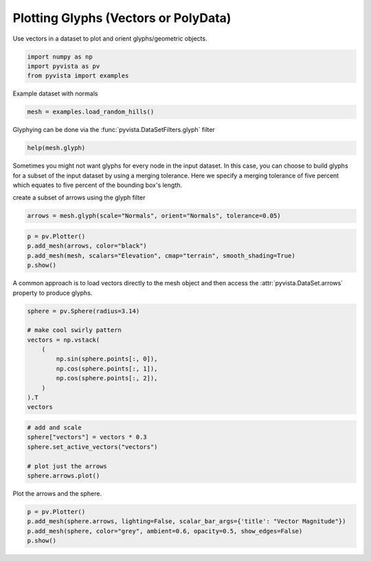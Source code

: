 
.. DO NOT EDIT.
.. THIS FILE WAS AUTOMATICALLY GENERATED BY SPHINX-GALLERY.
.. TO MAKE CHANGES, EDIT THE SOURCE PYTHON FILE:
.. "tutorial/04_filters/solutions/e_glyphs.py"
.. LINE NUMBERS ARE GIVEN BELOW.

.. only:: html

    .. note::
        :class: sphx-glr-download-link-note

        Click :ref:`here <sphx_glr_download_tutorial_04_filters_solutions_e_glyphs.py>`
        to download the full example code or to run this example in your browser via Binder

.. rst-class:: sphx-glr-example-title

.. _sphx_glr_tutorial_04_filters_solutions_e_glyphs.py:


.. _glyph_example:

Plotting Glyphs (Vectors or PolyData)
~~~~~~~~~~~~~~~~~~~~~~~~~~~~~~~~~~~~~

Use vectors in a dataset to plot and orient glyphs/geometric objects.

.. GENERATED FROM PYTHON SOURCE LINES 9-13

.. code-block:: default

    import numpy as np
    import pyvista as pv
    from pyvista import examples








.. GENERATED FROM PYTHON SOURCE LINES 14-15

Example dataset with normals

.. GENERATED FROM PYTHON SOURCE LINES 15-17

.. code-block:: default

    mesh = examples.load_random_hills()








.. GENERATED FROM PYTHON SOURCE LINES 18-19

Glyphying can be done via the :func:`pyvista.DataSetFilters.glyph` filter

.. GENERATED FROM PYTHON SOURCE LINES 19-21

.. code-block:: default

    help(mesh.glyph)





.. rst-class:: sphx-glr-script-out

 Out:

 .. code-block:: none

    Help on method glyph in module pyvista.core.filters.data_set:

    glyph(orient=True, scale=True, factor=1.0, geom=None, indices=None, tolerance=None, absolute=False, clamping=False, rng=None, progress_bar=False) method of pyvista.core.pointset.PolyData instance
        Copy a geometric representation (called a glyph) to the input dataset.
    
        The glyph may be oriented along the input vectors, and it may
        be scaled according to scalar data or vector
        magnitude. Passing a table of glyphs to choose from based on
        scalars or vector magnitudes is also supported.  The arrays
        used for ``orient`` and ``scale`` must be either both point data
        or both cell data.
    
        Parameters
        ----------
        orient : bool or str, optional
            If ``True``, use the active vectors array to orient the glyphs.
            If string, the vector array to use to orient the glyphs.
            If ``False``, the glyphs will not be orientated.
    
        scale : bool, str or sequence, optional
            If ``True``, use the active scalars to scale the glyphs.
            If string, the scalar array to use to scale the glyphs.
            If ``False``, the glyphs will not be scaled.
    
        factor : float, optional
            Scale factor applied to scaling array.
    
        geom : vtk.vtkDataSet or tuple(vtk.vtkDataSet), optional
            The geometry to use for the glyph. If missing, an arrow glyph
            is used. If a sequence, the datasets inside define a table of
            geometries to choose from based on scalars or vectors. In this
            case a sequence of numbers of the same length must be passed as
            ``indices``. The values of the range (see ``rng``) affect lookup
            in the table.
    
        indices : tuple(float), optional
            Specifies the index of each glyph in the table for lookup in case
            ``geom`` is a sequence. If given, must be the same length as
            ``geom``. If missing, a default value of ``range(len(geom))`` is
            used. Indices are interpreted in terms of the scalar range
            (see ``rng``). Ignored if ``geom`` has length 1.
    
        tolerance : float, optional
            Specify tolerance in terms of fraction of bounding box length.
            Float value is between 0 and 1. Default is None. If ``absolute``
            is ``True`` then the tolerance can be an absolute distance.
            If ``None``, points merging as a preprocessing step is disabled.
    
        absolute : bool, optional
            Control if ``tolerance`` is an absolute distance or a fraction.
    
        clamping : bool, optional
            Turn on/off clamping of "scalar" values to range. Default ``False``.
    
        rng : tuple(float), optional
            Set the range of values to be considered by the filter
            when scalars values are provided.
    
        progress_bar : bool, optional
            Display a progress bar to indicate progress.
    
        Returns
        -------
        pyvista.PolyData
            Glyphs at either the cell centers or points.
    
        Examples
        --------
        Create arrow glyphs oriented by vectors and scaled by scalars.
        Factor parameter is used to reduce the size of the arrows.
    
        >>> import pyvista
        >>> from pyvista import examples
        >>> mesh = examples.load_random_hills()
        >>> arrows = mesh.glyph(scale="Normals", orient="Normals", tolerance=0.05)
        >>> pl = pyvista.Plotter()
        >>> actor = pl.add_mesh(arrows, color="black")
        >>> actor = pl.add_mesh(mesh, scalars="Elevation", cmap="terrain",
        ...                     show_scalar_bar=False)
        >>> pl.show()
    
        See :ref:`glyph_example` and :ref:`glyph_table_example` for more
        examples using this filter.





.. GENERATED FROM PYTHON SOURCE LINES 22-28

Sometimes you might not want glyphs for every node in the input dataset. In
this case, you can choose to build glyphs for a subset of the input dataset
by using a merging tolerance. Here we specify a merging tolerance of five
percent which equates to five percent of the bounding box's length.

create a subset of arrows using the glyph filter

.. GENERATED FROM PYTHON SOURCE LINES 28-31

.. code-block:: default

    arrows = mesh.glyph(scale="Normals", orient="Normals", tolerance=0.05)









.. GENERATED FROM PYTHON SOURCE LINES 32-37

.. code-block:: default

    p = pv.Plotter()
    p.add_mesh(arrows, color="black")
    p.add_mesh(mesh, scalars="Elevation", cmap="terrain", smooth_shading=True)
    p.show()




.. image-sg:: /tutorial/04_filters/solutions/images/sphx_glr_e_glyphs_001.png
   :alt: e glyphs
   :srcset: /tutorial/04_filters/solutions/images/sphx_glr_e_glyphs_001.png
   :class: sphx-glr-single-img





.. GENERATED FROM PYTHON SOURCE LINES 38-40

A common approach is to load vectors directly to the mesh object and then
access the :attr:`pyvista.DataSet.arrows` property to produce glyphs.

.. GENERATED FROM PYTHON SOURCE LINES 40-54

.. code-block:: default


    sphere = pv.Sphere(radius=3.14)

    # make cool swirly pattern
    vectors = np.vstack(
        (
            np.sin(sphere.points[:, 0]),
            np.cos(sphere.points[:, 1]),
            np.cos(sphere.points[:, 2]),
        )
    ).T
    vectors






.. rst-class:: sphx-glr-script-out

 Out:

 .. code-block:: none


    array([[-3.4861004e-16,  1.0000000e+00, -9.9999875e-01],
           [ 3.4861004e-16,  1.0000000e+00, -9.9999875e-01],
           [-3.3300975e-01,  1.0000000e+00, -9.9980003e-01],
           ...,
           [-8.3088565e-01,  9.7835207e-01, -9.8625994e-01],
           [-6.1331964e-01,  9.9016821e-01, -9.9718851e-01],
           [-3.2600534e-01,  9.9750996e-01, -9.9980003e-01]], dtype=float32)



.. GENERATED FROM PYTHON SOURCE LINES 55-63

.. code-block:: default


    # add and scale
    sphere["vectors"] = vectors * 0.3
    sphere.set_active_vectors("vectors")

    # plot just the arrows
    sphere.arrows.plot()




.. image-sg:: /tutorial/04_filters/solutions/images/sphx_glr_e_glyphs_002.png
   :alt: e glyphs
   :srcset: /tutorial/04_filters/solutions/images/sphx_glr_e_glyphs_002.png
   :class: sphx-glr-single-img





.. GENERATED FROM PYTHON SOURCE LINES 64-65

Plot the arrows and the sphere.

.. GENERATED FROM PYTHON SOURCE LINES 65-69

.. code-block:: default

    p = pv.Plotter()
    p.add_mesh(sphere.arrows, lighting=False, scalar_bar_args={'title': "Vector Magnitude"})
    p.add_mesh(sphere, color="grey", ambient=0.6, opacity=0.5, show_edges=False)
    p.show()



.. image-sg:: /tutorial/04_filters/solutions/images/sphx_glr_e_glyphs_003.png
   :alt: e glyphs
   :srcset: /tutorial/04_filters/solutions/images/sphx_glr_e_glyphs_003.png
   :class: sphx-glr-single-img






.. rst-class:: sphx-glr-timing

   **Total running time of the script:** ( 0 minutes  1.207 seconds)


.. _sphx_glr_download_tutorial_04_filters_solutions_e_glyphs.py:


.. only :: html

 .. container:: sphx-glr-footer
    :class: sphx-glr-footer-example


  .. container:: binder-badge

    .. image:: images/binder_badge_logo.svg
      :target: https://mybinder.org/v2/gh/pyvista/pyvista-tutorial/gh-pages?urlpath=lab/tree/notebooks/tutorial/04_filters/solutions/e_glyphs.ipynb
      :alt: Launch binder
      :width: 150 px


  .. container:: sphx-glr-download sphx-glr-download-python

     :download:`Download Python source code: e_glyphs.py <e_glyphs.py>`



  .. container:: sphx-glr-download sphx-glr-download-jupyter

     :download:`Download Jupyter notebook: e_glyphs.ipynb <e_glyphs.ipynb>`


.. only:: html

 .. rst-class:: sphx-glr-signature

    `Gallery generated by Sphinx-Gallery <https://sphinx-gallery.github.io>`_
